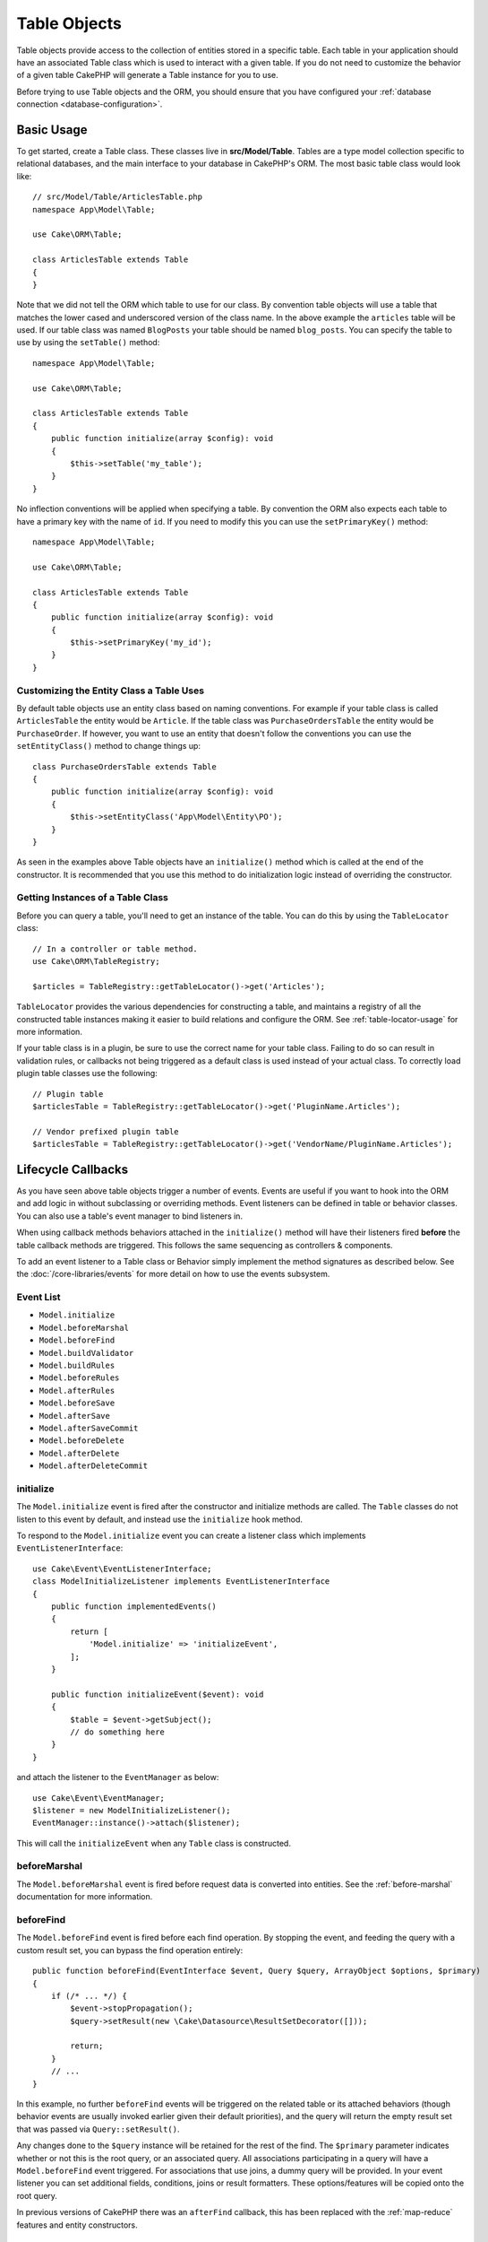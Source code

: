 Table Objects
#############

.. php:namespace:: Cake\ORM

.. php:class:: Table
    :noindex:

Table objects provide access to the collection of entities stored in a specific
table. Each table in your application should have an associated Table class
which is used to interact with a given table. If you do not need to customize
the behavior of a given table CakePHP will generate a Table instance for you to
use.

Before trying to use Table objects and the ORM, you should ensure that you have
configured your :ref:`database connection <database-configuration>`.

Basic Usage
===========

To get started, create a Table class. These classes live in
**src/Model/Table**. Tables are a type model collection specific to relational
databases, and the main interface to your database in CakePHP's ORM. The most
basic table class would look like::

    // src/Model/Table/ArticlesTable.php
    namespace App\Model\Table;

    use Cake\ORM\Table;

    class ArticlesTable extends Table
    {
    }

Note that we did not tell the ORM which table to use for our class. By
convention table objects will use a table that matches the lower cased and
underscored version of the class name. In the above example the ``articles``
table will be used. If our table class was named ``BlogPosts`` your table should
be named ``blog_posts``. You can specify the table to use by using the ``setTable()``
method::

    namespace App\Model\Table;

    use Cake\ORM\Table;

    class ArticlesTable extends Table
    {
        public function initialize(array $config): void
        {
            $this->setTable('my_table');
        }
    }

No inflection conventions will be applied when specifying a table. By convention
the ORM also expects each table to have a primary key with the name of ``id``.
If you need to modify this you can use the ``setPrimaryKey()`` method::

    namespace App\Model\Table;

    use Cake\ORM\Table;

    class ArticlesTable extends Table
    {
        public function initialize(array $config): void
        {
            $this->setPrimaryKey('my_id');
        }
    }

Customizing the Entity Class a Table Uses
-----------------------------------------

By default table objects use an entity class based on naming conventions. For
example if your table class is called ``ArticlesTable`` the entity would be
``Article``. If the table class was ``PurchaseOrdersTable`` the entity would be
``PurchaseOrder``. If however, you want to use an entity that doesn't follow the
conventions you can use the ``setEntityClass()`` method to change things up::

    class PurchaseOrdersTable extends Table
    {
        public function initialize(array $config): void
        {
            $this->setEntityClass('App\Model\Entity\PO');
        }
    }

As seen in the examples above Table objects have an ``initialize()`` method
which is called at the end of the constructor. It is recommended that you use
this method to do initialization logic instead of overriding the constructor.

Getting Instances of a Table Class
----------------------------------

Before you can query a table, you'll need to get an instance of the table. You
can do this by using the ``TableLocator`` class::

    // In a controller or table method.
    use Cake\ORM\TableRegistry;

    $articles = TableRegistry::getTableLocator()->get('Articles');

``TableLocator`` provides the various dependencies for constructing
a table, and maintains a registry of all the constructed table instances making
it easier to build relations and configure the ORM. See
:ref:`table-locator-usage` for more information.

If your table class is in a plugin, be sure to use the correct name for your
table class. Failing to do so can result in validation rules, or callbacks not
being triggered as a default class is used instead of your actual class. To
correctly load plugin table classes use the following::

    // Plugin table
    $articlesTable = TableRegistry::getTableLocator()->get('PluginName.Articles');

    // Vendor prefixed plugin table
    $articlesTable = TableRegistry::getTableLocator()->get('VendorName/PluginName.Articles');

.. _table-callbacks:

Lifecycle Callbacks
===================

As you have seen above table objects trigger a number of events. Events are
useful if you want to hook into the ORM and add logic in without subclassing or
overriding methods. Event listeners can be defined in table or behavior classes.
You can also use a table's event manager to bind listeners in.

When using callback methods behaviors attached in the
``initialize()`` method will have their listeners fired **before** the table
callback methods are triggered. This follows the same sequencing as controllers
& components.

To add an event listener to a Table class or Behavior simply implement the
method signatures as described below. See the :doc:`/core-libraries/events` for
more detail on how to use the events subsystem.

Event List
----------

* ``Model.initialize``
* ``Model.beforeMarshal``
* ``Model.beforeFind``
* ``Model.buildValidator``
* ``Model.buildRules``
* ``Model.beforeRules``
* ``Model.afterRules``
* ``Model.beforeSave``
* ``Model.afterSave``
* ``Model.afterSaveCommit``
* ``Model.beforeDelete``
* ``Model.afterDelete``
* ``Model.afterDeleteCommit``

initialize
----------

.. php:method:: initialize(EventInterface $event, ArrayObject $data, ArrayObject $options)

The ``Model.initialize`` event is fired after the constructor and initialize
methods are called. The ``Table`` classes do not listen to this event by
default, and instead use the ``initialize`` hook method.

To respond to the ``Model.initialize`` event you can create a listener class
which implements ``EventListenerInterface``::

    use Cake\Event\EventListenerInterface;
    class ModelInitializeListener implements EventListenerInterface
    {
        public function implementedEvents()
        {
            return [
                'Model.initialize' => 'initializeEvent',
            ];
        }

        public function initializeEvent($event): void
        {
            $table = $event->getSubject();
            // do something here
        }
    }

and attach the listener to the ``EventManager`` as below::

    use Cake\Event\EventManager;
    $listener = new ModelInitializeListener();
    EventManager::instance()->attach($listener);

This will call the ``initializeEvent`` when any ``Table`` class is constructed.

beforeMarshal
-------------

.. php:method:: beforeMarshal(EventInterface $event, ArrayObject $data, ArrayObject $options)

The ``Model.beforeMarshal`` event is fired before request data is converted
into entities. See the :ref:`before-marshal` documentation for more information.

beforeFind
----------

.. php:method:: beforeFind(EventInterface $event, Query $query, ArrayObject $options, $primary)

The ``Model.beforeFind`` event is fired before each find operation. By stopping
the event, and feeding the query with a custom result set, you can bypass the find
operation entirely::

    public function beforeFind(EventInterface $event, Query $query, ArrayObject $options, $primary)
    {
        if (/* ... */) {
            $event->stopPropagation();
            $query->setResult(new \Cake\Datasource\ResultSetDecorator([]));

            return;
        }
        // ...
    }

In this example, no further ``beforeFind`` events will be triggered on the
related table or its attached behaviors (though behavior events are usually
invoked earlier given their default priorities), and the query will return
the empty result set that was passed via ``Query::setResult()``.

Any changes done to the ``$query`` instance will be retained for the rest
of the find. The ``$primary`` parameter indicates whether or not this is the root
query, or an associated query. All associations participating in a query will
have a ``Model.beforeFind`` event triggered. For associations that use joins,
a dummy query will be provided. In your event listener you can set additional
fields, conditions, joins or result formatters. These options/features will be
copied onto the root query.

In previous versions of CakePHP there was an ``afterFind`` callback, this has
been replaced with the :ref:`map-reduce` features and entity constructors.

buildValidator
--------------

.. php:method:: buildValidator(EventInterface $event, Validator $validator, $name)

The ``Model.buildValidator`` event is fired when ``$name`` validator is created.
Behaviors, can use this hook to add in validation methods.

buildRules
----------

.. php:method:: buildRules(EventInterface $event, RulesChecker $rules)

The ``Model.buildRules`` event is fired after a rules instance has been
created and after the table's ``buildRules()`` method has been called.

beforeRules
-----------

.. php:method:: beforeRules(EventInterface $event, EntityInterface $entity, ArrayObject $options, $operation)

The ``Model.beforeRules`` event is fired before an entity has had rules applied. By
stopping this event, you can halt the rules checking and set the result
of applying rules.

afterRules
----------

.. php:method:: afterRules(EventInterface $event, EntityInterface $entity, ArrayObject $options, $result, $operation)

The ``Model.afterRules`` event is fired after an entity has rules applied. By
stopping this event, you can return the final value of the rules checking
operation.

beforeSave
----------

.. php:method:: beforeSave(EventInterface $event, EntityInterface $entity, ArrayObject $options)

The ``Model.beforeSave`` event is fired before each entity is saved. Stopping
this event will abort the save operation. When the event is stopped the result
of the event will be returned.

afterSave
---------

.. php:method:: afterSave(EventInterface $event, EntityInterface $entity, ArrayObject $options)

The ``Model.afterSave`` event is fired after an entity is saved.

afterSaveCommit
---------------

.. php:method:: afterSaveCommit(EventInterface $event, EntityInterface $entity, ArrayObject $options)

The ``Model.afterSaveCommit`` event is fired after the transaction in which the
save operation is wrapped has been committed. It's also triggered for non atomic
saves where database operations are implicitly committed. The event is triggered
only for the primary table on which ``save()`` is directly called. The event is
not triggered if a transaction is started before calling save.

beforeDelete
------------

.. php:method:: beforeDelete(EventInterface $event, EntityInterface $entity, ArrayObject $options)

The ``Model.beforeDelete`` event is fired before an entity is deleted. By
stopping this event you will abort the delete operation. When the event is stopped the result
of the event will be returned.

afterDelete
-----------

.. php:method:: afterDelete(EventInterface $event, EntityInterface $entity, ArrayObject $options)

The ``Model.afterDelete`` event is fired after an entity has been deleted.

afterDeleteCommit
-----------------

.. php:method:: afterDeleteCommit(EventInterface $event, EntityInterface $entity, ArrayObject $options)

The ``Model.afterDeleteCommit`` event is fired after the transaction in which the
delete operation is wrapped has been is committed. It's also triggered for non
atomic deletes where database operations are implicitly committed. The event is
triggered only for the primary table on which ``delete()`` is directly called.
The event is not triggered if a transaction is started before calling delete.

Stopping Table Events
---------------------
To prevent the save from continuing, simply stop event propagation in your callback::

    public function beforeSave(Event $event, EntityInterface $entity, ArrayObject $options)
    {
        if (...) {
            $event->stopPropagation();
            $event->setResult(false);
            return;
        }
        ...
    }

Alternatively, you can return false from the callback. This has the same effect as stopping event propagation.

Callback priorities
-------------------

When using events on your tables and behaviors be aware of the priority
and the order listeners are attached. Behavior events are attached before Table
events are. With the default priorities this means that Behavior callbacks are
triggered **before** the Table event with the same name.

As an example, if your Table is using ``TreeBehavior`` the
``TreeBehavior::beforeDelete()`` method will be called before your table's
``beforeDelete()`` method, and you will not be able to work wth the child nodes
of the record being deleted in your Table's method.

You can manage event priorities in one of a few ways:

#. Change the ``priority`` of a Behavior's listeners using the ``priority``
   option. This will modify the priority of **all** callback methods in the
   Behavior::

        // In a Table initialize() method
        $this->addBehavior('Tree', [
            // Default value is 10 and listeners are dispatched from the
            // lowest to highest priority.
            'priority' => 2,
        ]);

#. Modify the ``priority`` in your ``Table`` class by using the
   ``Model.implementedEvents()`` method. This allows you to assign a different
   priority per callback-function::

        // In a Table class.
        public function implementedEvents()
        {
            $events = parent::implementedEvents();
            $events['Model.beforeDelete'] = [
                'callable' => 'beforeDelete',
                'priority' => 3
            ];

            return $events;
        }

Behaviors
=========

.. php:method:: addBehavior($name, array $options = [])

.. start-behaviors

Behaviors provide an easy way to create horizontally re-usable pieces of logic
related to table classes. You may be wondering why behaviors are regular classes
and not traits. The primary reason for this is event listeners. While traits
would allow for re-usable pieces of logic, they would complicate binding events.

To add a behavior to your table you can call the ``addBehavior()`` method.
Generally the best place to do this is in the ``initialize()`` method::

    namespace App\Model\Table;

    use Cake\ORM\Table;

    class ArticlesTable extends Table
    {
        public function initialize(array $config): void
        {
            $this->addBehavior('Timestamp');
        }
    }

As with associations, you can use :term:`plugin syntax` and provide additional
configuration options::

    namespace App\Model\Table;

    use Cake\ORM\Table;

    class ArticlesTable extends Table
    {
        public function initialize(array $config): void
        {
            $this->addBehavior('Timestamp', [
                'events' => [
                    'Model.beforeSave' => [
                        'created_at' => 'new',
                        'modified_at' => 'always'
                    ]
                ]
            ]);
        }
    }

.. end-behaviors

You can find out more about behaviors, including the behaviors provided by
CakePHP in the chapter on :doc:`/orm/behaviors`.

.. _configuring-table-connections:

Configuring Connections
=======================

By default all table instances use the ``default`` database connection. If your
application uses multiple database connections you will want to configure which
tables use which connections. This is the ``defaultConnectionName()`` method::

    namespace App\Model\Table;

    use Cake\ORM\Table;

    class ArticlesTable extends Table
    {
        public static function defaultConnectionName() {
            return 'replica_db';
        }
    }

.. note::

    The ``defaultConnectionName()`` method **must** be static.

.. _table-registry-usage:
.. _table-locator-usage:

Using the TableLocator
=======================

.. php:class:: TableLocator

As we've seen earlier, the TableRegistry class provides an easy way to use
factory/registry for accessing your applications table instances. It provides a
few other useful features as well.

Configuring Table Objects
-------------------------

.. php:method:: get($alias, $config)

When loading tables from the registry you can customize their dependencies, or
use mock objects by providing an ``$options`` array::

    $articles = TableRegistry::getTableLocator()->get('Articles', [
        'className' => 'App\Custom\ArticlesTable',
        'table' => 'my_articles',
        'connection' => $connectionObject,
        'schema' => $schemaObject,
        'entityClass' => 'Custom\EntityClass',
        'eventManager' => $eventManager,
        'behaviors' => $behaviorRegistry
    ]);

Pay attention to the connection and schema configuration settings, they aren't
string values but objects. The connection will take an object of
``Cake\Database\Connection`` and schema ``Cake\Database\Schema\Collection``.

.. note::

    If your table also does additional configuration in its ``initialize()`` method,
    those values will overwrite the ones provided to the registry.

You can also pre-configure the registry using the ``setConfig()`` method.
Configuration data is stored *per alias*, and can be overridden by an object's
``initialize()`` method::

    TableRegistry::getTableLocator()->setConfig('Users', ['table' => 'my_users']);

.. note::

    You can only configure a table before or during the **first** time you
    access that alias. Doing it after the registry is populated will have no
    effect.

Flushing the Registry
---------------------

.. php:method:: clear()

During test cases you may want to flush the registry. Doing so is often useful
when you are using mock objects, or modifying a table's dependencies::

    TableRegistry::getTableLocator()->clear();

Configuring the Namespace to Locate ORM classes
-----------------------------------------------

If you have not followed the conventions it is likely that your Table or
Entity classes will not be detected by CakePHP. In order to fix this, you can
set a namespace with the ``Cake\Core\Configure::write`` method. As an example::

    /src
        /App
            /My
                /Namespace
                    /Model
                        /Entity
                        /Table

Would be configured with::

    Cake\Core\Configure::write('App.namespace', 'App\My\Namespace');

